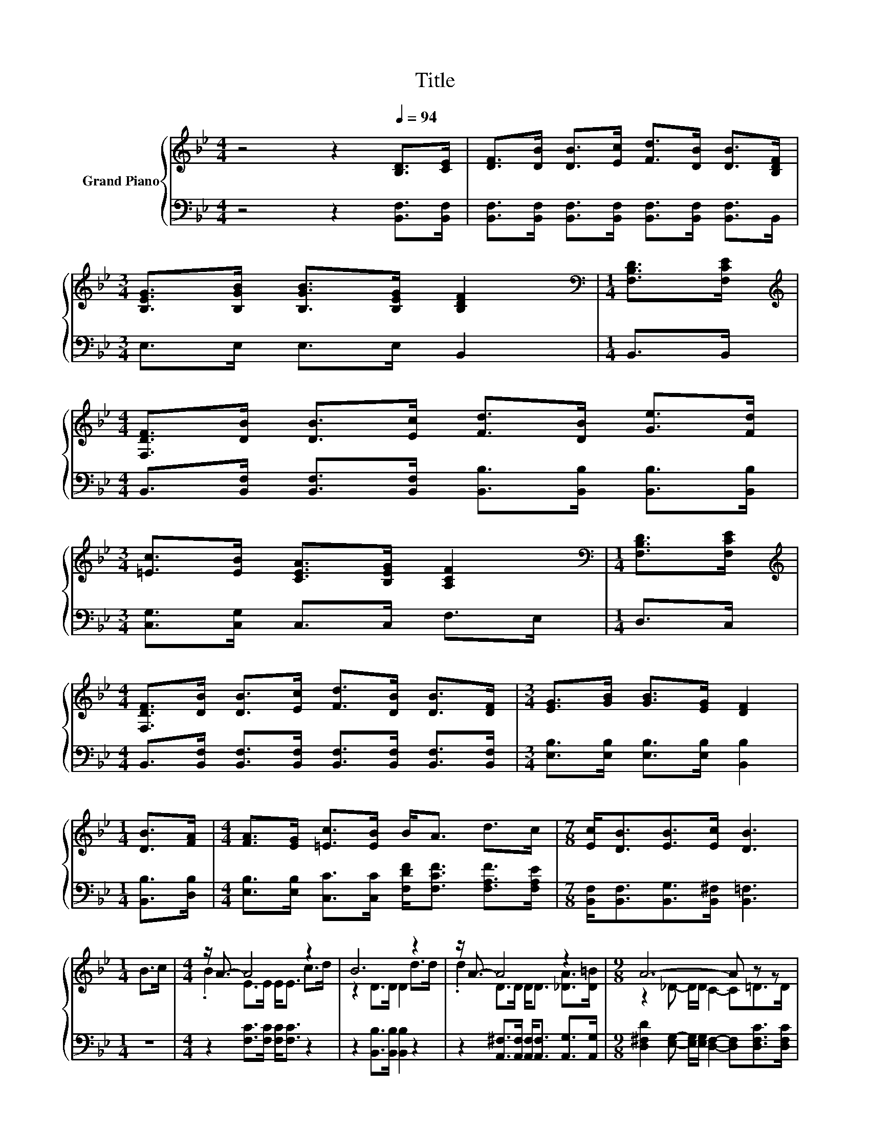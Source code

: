 X:1
T:Title
%%score { ( 1 3 4 ) | ( 2 5 6 ) }
L:1/8
M:4/4
K:Bb
V:1 treble nm="Grand Piano"
V:3 treble 
V:4 treble 
V:2 bass 
V:5 bass 
V:6 bass 
V:1
 z4 z2[Q:1/4=94] [B,D]>[CE] | [DF]>[DB] [DB]>[Ec] [Fd]>[DB] [DB]>[B,DF] | %2
[M:3/4] [B,EG]>[B,GB] [B,GB]>[B,EG] [B,DF]2 |[M:1/4][K:bass] [F,B,D]>[F,CE] | %4
[M:4/4][K:treble] [F,DF]>[DB] [DB]>[Ec] [Fd]>[DB] [Ge]>[Fd] | %5
[M:3/4] [=Ec]>[EB] [CEA]>[B,EG] [A,CF]2 |[M:1/4][K:bass] [F,B,D]>[F,CE] | %7
[M:4/4][K:treble] [F,DF]>[DB] [DB]>[Ec] [Fd]>[DB] [DB]>[DF] |[M:3/4] [EG]>[GB] [GB]>[EG] [DF]2 | %9
[M:1/4] [DB]>[FA] |[M:4/4] [FA]>[EG] [=Ec]>[EB] B<A d>c |[M:7/8] [Ec]<[DB][EB]>[Ec] [DB]3 | %12
[M:1/4] B>c |[M:4/4] z/ A3/2- A4 z2 | B6 z2 | z/ A3/2- A4 z2 |[M:9/8] A6- A z z | %17
[M:4/4] G>A B>G [DF]2 [DB]>[Ec] |[M:3/4] [Fd]>[DB] [Ge]>[Fd] G2 |[M:1/4] G>G | %20
[M:35/32] c>cB>G[DF]/ [DB]2- [DB]/(3:2:4[FB]3/2-[FB]/4[FB]3/4-[FB]/8 | %21
[M:7/8] z2 B3/2-B/4 z/4 z z2 |] %22
V:2
 z4 z2 [B,,F,]>[B,,F,] | [B,,F,]>[B,,F,] [B,,F,]>[B,,F,] [B,,F,]>[B,,F,] [B,,F,]>B,, | %2
[M:3/4] E,>E, E,>E, B,,2 |[M:1/4] B,,>B,, | %4
[M:4/4] B,,>[B,,F,] [B,,F,]>[B,,F,] [B,,B,]>[B,,B,] [B,,B,]>[B,,B,] | %5
[M:3/4] [C,G,]>[C,G,] C,>C, F,>E, |[M:1/4] D,>C, | %7
[M:4/4] B,,>[B,,F,] [B,,F,]>[B,,F,] [B,,F,]>[B,,F,] [B,,F,]>[B,,F,] | %8
[M:3/4] [E,B,]>[E,B,] [E,B,]>[E,B,] [B,,B,]2 |[M:1/4] [B,,B,]>[D,B,] | %10
[M:4/4] [E,B,]>[E,B,] [C,C]>[C,C] [F,DF]<[F,CF] [F,A,F]>[F,A,E] | %11
[M:7/8] [B,,F,]<[B,,F,][B,,G,]>[B,,^F,] [B,,=F,]3 |[M:1/4] z2 | %13
[M:4/4] z2 [F,C]>[F,C] [F,C]<[F,C] z2 | z2 [B,,B,]>[B,,B,] [B,,B,]2 z2 | %15
 z2 [A,,^F,]>[A,,F,] [A,,F,]<[A,,F,] [A,,G,]>[A,,G,] | %16
[M:9/8] [D,^F,D]2 [E,G,]- [E,G,]/[E,G,]/ [D,F,]2- [D,F,][D,F,C]>[D,F,C] | %17
[M:4/4] [G,B,]>[^F,A,D] [G,D]>[E,B,E] [B,,B,]2 [B,,=F,]>[B,,F,] | %18
[M:3/4] [B,,B,]>[B,,B,] [B,,B,]>[B,,B,] [E,B,E]2 |[M:1/4] [E,B,E]>[E,B,E] | %20
[M:35/32] [E,G,E]>[E,G,E][E,G,E]>[E,B,E][B,,B,]/ [B,,B,]2- [B,,B,]/(3:2:4[D,B,]3/2-[D,B,]/4[D,F,]3/4-[D,F,]/8 | %21
[M:7/8] z2 D3/2-D/4 z/4 z z2 |] %22
V:3
 x8 | x8 |[M:3/4] x6 |[M:1/4][K:bass] x2 |[M:4/4][K:treble] x8 |[M:3/4] x6 |[M:1/4][K:bass] x2 | %7
[M:4/4][K:treble] x8 |[M:3/4] x6 |[M:1/4] x2 |[M:4/4] x8 |[M:7/8] x7 |[M:1/4] x2 | %13
[M:4/4] .B2 E>E E<E c>d | z2 D>D D2 d>d | .d2 D>D D<D [_DA]>[D=B] |[M:9/8] z2 _D- D/D/ C2- C=D>D | %17
[M:4/4] x8 |[M:3/4] x6 |[M:1/4] x2 |[M:35/32] x35/4 |[M:7/8] .c z z2 [DB]3 |] %22
V:4
 x8 | x8 |[M:3/4] x6 |[M:1/4][K:bass] x2 |[M:4/4][K:treble] x8 |[M:3/4] x6 |[M:1/4][K:bass] x2 | %7
[M:4/4][K:treble] x8 |[M:3/4] x6 |[M:1/4] x2 |[M:4/4] x8 |[M:7/8] x7 |[M:1/4] x2 |[M:4/4] x8 | x8 | %15
 x8 |[M:9/8] x9 |[M:4/4] x8 |[M:3/4] x6 |[M:1/4] x2 |[M:35/32] x35/4 | %21
[M:7/8] z/ c/-c-c/4 z/4 z/ z/ [CA]/-[CA]/4 z/4 z/ z2 |] %22
V:5
 x8 | x8 |[M:3/4] x6 |[M:1/4] x2 |[M:4/4] x8 |[M:3/4] x6 |[M:1/4] x2 |[M:4/4] x8 |[M:3/4] x6 | %9
[M:1/4] x2 |[M:4/4] x8 |[M:7/8] x7 |[M:1/4] x2 |[M:4/4] x8 | x8 | x8 |[M:9/8] x9 |[M:4/4] x8 | %18
[M:3/4] x6 |[M:1/4] x2 |[M:35/32] x35/4 | %21
[M:7/8] z/ [E,G,E]/-[E,G,E]-[E,G,E]/4 z/4 z/ z/ F,/ z z2 |] %22
V:6
 x8 | x8 |[M:3/4] x6 |[M:1/4] x2 |[M:4/4] x8 |[M:3/4] x6 |[M:1/4] x2 |[M:4/4] x8 |[M:3/4] x6 | %9
[M:1/4] x2 |[M:4/4] x8 |[M:7/8] x7 |[M:1/4] x2 |[M:4/4] x8 | x8 | x8 |[M:9/8] x9 |[M:4/4] x8 | %18
[M:3/4] x6 |[M:1/4] x2 |[M:35/32] x35/4 | %21
[M:7/8] .[E,G,E] z F,>F,,-[F,,B,,-F,-]/<[B,,F,]/- [B,,F,]2 |] %22

